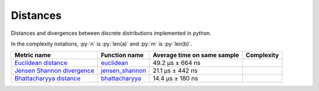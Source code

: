 .. role:: py(code)
   :language: python

Distances
==========

|travis| |coveralls| |sonar_quality| |sonar_bugs| |sonar_lines| |sonar_maintainability|

Distances and divergences between discrete distributions implemented in python.

In the complexity notations, :py:`n` is :py:`len(a)` and :py:`m` is :py:`len(b)`.

+------------------------------+-------------------------------+-----------------------------+--------------------------------------+
| Metric name                  | Function name                 | Average time on same sample | Complexity                           |
+==============================+===============================+=============================+======================================+
| `Euclidean distance`_        | `euclidean`_                  | 49.2 µs ± 664 ns            | |On+m|                               |
+------------------------------+-------------------------------+-----------------------------+--------------------------------------+
| `Jensen Shannon divergence`_ | `jensen_shannon`_             | 21.1 µs ± 442 ns            | |Omin|                               |
+------------------------------+-------------------------------+-----------------------------+--------------------------------------+
| `Bhattacharyya distance`_    | `bhattacharyya`_              | 14.4 µs ± 180 ns            | |Omin|                               |
+------------------------------+-------------------------------+-----------------------------+--------------------------------------+

.. |travis| image:: https://travis-ci.org/LucaCappelletti94/distances.png
   :target: https://travis-ci.org/LucaCappelletti94/distances

.. |coveralls| image:: https://coveralls.io/repos/github/LucaCappelletti94/distances/badge.svg?branch=master
    :target: https://coveralls.io/github/LucaCappelletti94/distances

.. |sonar_quality| image:: https://sonarcloud.io/api/project_badges/measure?project=distances.lucacappelletti&metric=alert_status
    :target: https://sonarcloud.io/dashboard/index/distances.lucacappelletti

.. |sonar_bugs| image:: https://sonarcloud.io/api/project_badges/measure?project=distances.lucacappelletti&metric=bugs
    :target: https://sonarcloud.io/dashboard/index/distances.lucacappelletti

.. |sonar_lines| image:: https://sonarcloud.io/api/project_badges/measure?project=distances.lucacappelletti&metric=duplicated_lines_density
    :target: https://sonarcloud.io/dashboard/index/distances.lucacappelletti

.. |sonar_maintainability| image:: https://sonarcloud.io/api/project_badges/measure?project=distances.lucacappelletti&metric=sqale_rating
    :target: https://sonarcloud.io/dashboard/index/distances.lucacappelletti

.. _Euclidean distance: https://en.wikipedia.org/wiki/Euclidean_distance
.. _Jensen Shannon divergence: https://en.wikipedia.org/wiki/Jensen%E2%80%93Shannon_divergence
.. _Bhattacharyya distance: https://en.wikipedia.org/wiki/Bhattacharyya_distance
.. _euclidean: https://github.com/LucaCappelletti94/distances/blob/master/examples/euclidean.py
.. _jensen_shannon: https://github.com/LucaCappelletti94/distances/blob/master/examples/jensen_shannon.py
.. _bhattacharyya: https://github.com/LucaCappelletti94/distances/blob/master/examples/bhattacharyya.py

.. |On+m| image:: https://github.com/LucaCappelletti94/distances/blob/master/images/On+m.gif?raw=true
.. |Omin| image:: https://github.com/LucaCappelletti94/distances/blob/master/images/Omin.gif?raw=true